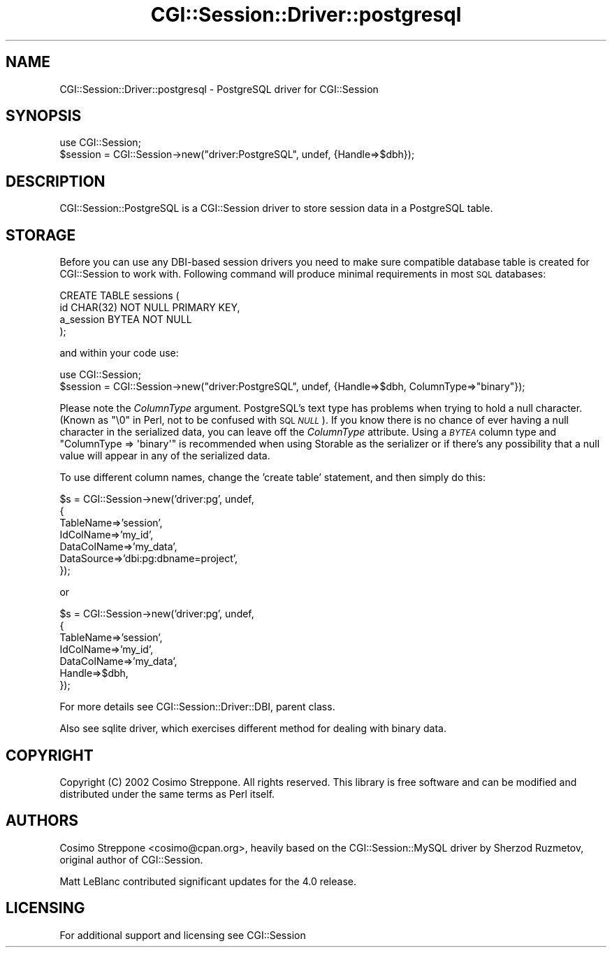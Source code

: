 .\" Automatically generated by Pod::Man v1.37, Pod::Parser v1.32
.\"
.\" Standard preamble:
.\" ========================================================================
.de Sh \" Subsection heading
.br
.if t .Sp
.ne 5
.PP
\fB\\$1\fR
.PP
..
.de Sp \" Vertical space (when we can't use .PP)
.if t .sp .5v
.if n .sp
..
.de Vb \" Begin verbatim text
.ft CW
.nf
.ne \\$1
..
.de Ve \" End verbatim text
.ft R
.fi
..
.\" Set up some character translations and predefined strings.  \*(-- will
.\" give an unbreakable dash, \*(PI will give pi, \*(L" will give a left
.\" double quote, and \*(R" will give a right double quote.  | will give a
.\" real vertical bar.  \*(C+ will give a nicer C++.  Capital omega is used to
.\" do unbreakable dashes and therefore won't be available.  \*(C` and \*(C'
.\" expand to `' in nroff, nothing in troff, for use with C<>.
.tr \(*W-|\(bv\*(Tr
.ds C+ C\v'-.1v'\h'-1p'\s-2+\h'-1p'+\s0\v'.1v'\h'-1p'
.ie n \{\
.    ds -- \(*W-
.    ds PI pi
.    if (\n(.H=4u)&(1m=24u) .ds -- \(*W\h'-12u'\(*W\h'-12u'-\" diablo 10 pitch
.    if (\n(.H=4u)&(1m=20u) .ds -- \(*W\h'-12u'\(*W\h'-8u'-\"  diablo 12 pitch
.    ds L" ""
.    ds R" ""
.    ds C` ""
.    ds C' ""
'br\}
.el\{\
.    ds -- \|\(em\|
.    ds PI \(*p
.    ds L" ``
.    ds R" ''
'br\}
.\"
.\" If the F register is turned on, we'll generate index entries on stderr for
.\" titles (.TH), headers (.SH), subsections (.Sh), items (.Ip), and index
.\" entries marked with X<> in POD.  Of course, you'll have to process the
.\" output yourself in some meaningful fashion.
.if \nF \{\
.    de IX
.    tm Index:\\$1\t\\n%\t"\\$2"
..
.    nr % 0
.    rr F
.\}
.\"
.\" For nroff, turn off justification.  Always turn off hyphenation; it makes
.\" way too many mistakes in technical documents.
.hy 0
.if n .na
.\"
.\" Accent mark definitions (@(#)ms.acc 1.5 88/02/08 SMI; from UCB 4.2).
.\" Fear.  Run.  Save yourself.  No user-serviceable parts.
.    \" fudge factors for nroff and troff
.if n \{\
.    ds #H 0
.    ds #V .8m
.    ds #F .3m
.    ds #[ \f1
.    ds #] \fP
.\}
.if t \{\
.    ds #H ((1u-(\\\\n(.fu%2u))*.13m)
.    ds #V .6m
.    ds #F 0
.    ds #[ \&
.    ds #] \&
.\}
.    \" simple accents for nroff and troff
.if n \{\
.    ds ' \&
.    ds ` \&
.    ds ^ \&
.    ds , \&
.    ds ~ ~
.    ds /
.\}
.if t \{\
.    ds ' \\k:\h'-(\\n(.wu*8/10-\*(#H)'\'\h"|\\n:u"
.    ds ` \\k:\h'-(\\n(.wu*8/10-\*(#H)'\`\h'|\\n:u'
.    ds ^ \\k:\h'-(\\n(.wu*10/11-\*(#H)'^\h'|\\n:u'
.    ds , \\k:\h'-(\\n(.wu*8/10)',\h'|\\n:u'
.    ds ~ \\k:\h'-(\\n(.wu-\*(#H-.1m)'~\h'|\\n:u'
.    ds / \\k:\h'-(\\n(.wu*8/10-\*(#H)'\z\(sl\h'|\\n:u'
.\}
.    \" troff and (daisy-wheel) nroff accents
.ds : \\k:\h'-(\\n(.wu*8/10-\*(#H+.1m+\*(#F)'\v'-\*(#V'\z.\h'.2m+\*(#F'.\h'|\\n:u'\v'\*(#V'
.ds 8 \h'\*(#H'\(*b\h'-\*(#H'
.ds o \\k:\h'-(\\n(.wu+\w'\(de'u-\*(#H)/2u'\v'-.3n'\*(#[\z\(de\v'.3n'\h'|\\n:u'\*(#]
.ds d- \h'\*(#H'\(pd\h'-\w'~'u'\v'-.25m'\f2\(hy\fP\v'.25m'\h'-\*(#H'
.ds D- D\\k:\h'-\w'D'u'\v'-.11m'\z\(hy\v'.11m'\h'|\\n:u'
.ds th \*(#[\v'.3m'\s+1I\s-1\v'-.3m'\h'-(\w'I'u*2/3)'\s-1o\s+1\*(#]
.ds Th \*(#[\s+2I\s-2\h'-\w'I'u*3/5'\v'-.3m'o\v'.3m'\*(#]
.ds ae a\h'-(\w'a'u*4/10)'e
.ds Ae A\h'-(\w'A'u*4/10)'E
.    \" corrections for vroff
.if v .ds ~ \\k:\h'-(\\n(.wu*9/10-\*(#H)'\s-2\u~\d\s+2\h'|\\n:u'
.if v .ds ^ \\k:\h'-(\\n(.wu*10/11-\*(#H)'\v'-.4m'^\v'.4m'\h'|\\n:u'
.    \" for low resolution devices (crt and lpr)
.if \n(.H>23 .if \n(.V>19 \
\{\
.    ds : e
.    ds 8 ss
.    ds o a
.    ds d- d\h'-1'\(ga
.    ds D- D\h'-1'\(hy
.    ds th \o'bp'
.    ds Th \o'LP'
.    ds ae ae
.    ds Ae AE
.\}
.rm #[ #] #H #V #F C
.\" ========================================================================
.\"
.IX Title "CGI::Session::Driver::postgresql 3"
.TH CGI::Session::Driver::postgresql 3 "2011-07-11" "perl v5.8.8" "User Contributed Perl Documentation"
.SH "NAME"
CGI::Session::Driver::postgresql \- PostgreSQL driver for CGI::Session
.SH "SYNOPSIS"
.IX Header "SYNOPSIS"
.Vb 2
\&    use CGI::Session;
\&    $session = CGI::Session->new("driver:PostgreSQL", undef, {Handle=>$dbh});
.Ve
.SH "DESCRIPTION"
.IX Header "DESCRIPTION"
CGI::Session::PostgreSQL is a CGI::Session driver to store session data in a PostgreSQL table.
.SH "STORAGE"
.IX Header "STORAGE"
Before you can use any DBI-based session drivers you need to make sure compatible database table is created for CGI::Session to work with. Following command will produce minimal requirements in most \s-1SQL\s0 databases:
.PP
.Vb 4
\&    CREATE TABLE sessions (
\&        id CHAR(32) NOT NULL PRIMARY KEY,
\&        a_session BYTEA NOT NULL
\&    );
.Ve
.PP
and within your code use:
.PP
.Vb 2
\&    use CGI::Session;
\&    $session = CGI::Session->new("driver:PostgreSQL", undef, {Handle=>$dbh, ColumnType=>"binary"});
.Ve
.PP
Please note the \fIColumnType\fR argument. PostgreSQL's text type has problems when trying to hold a null character. (Known as \f(CW"\e0"\fR in Perl, not to be confused with \s-1SQL\s0 \fI\s-1NULL\s0\fR). If you know there is no chance of ever having a null character in the serialized data, you can leave off the \fIColumnType\fR attribute. Using a \fI\s-1BYTEA\s0\fR column type and \f(CW\*(C`ColumnType => \(aqbinary\(aq\*(C'\fR is recommended when using Storable as the serializer or if there's any possibility that a null value will appear in any of the serialized data.
.PP
To use different column names, change the 'create table' statement, and then simply do this:
.PP
.Vb 7
\&    $s = CGI::Session->new('driver:pg', undef,
\&    {
\&        TableName=>'session',
\&        IdColName=>'my_id',
\&        DataColName=>'my_data',
\&        DataSource=>'dbi:pg:dbname=project',
\&    });
.Ve
.PP
or
.PP
.Vb 7
\&    $s = CGI::Session->new('driver:pg', undef,
\&    {
\&        TableName=>'session',
\&        IdColName=>'my_id',
\&        DataColName=>'my_data',
\&        Handle=>$dbh,
\&    });
.Ve
.PP
For more details see CGI::Session::Driver::DBI, parent class.
.PP
Also see sqlite driver, which exercises different method for dealing with binary data.
.SH "COPYRIGHT"
.IX Header "COPYRIGHT"
Copyright (C) 2002 Cosimo Streppone. All rights reserved. This library is free software and can be modified and distributed under the same terms as Perl itself.
.SH "AUTHORS"
.IX Header "AUTHORS"
Cosimo Streppone <cosimo@cpan.org>, heavily based on the CGI::Session::MySQL driver by Sherzod Ruzmetov, original author of CGI::Session.
.PP
Matt LeBlanc contributed significant updates for the 4.0 release.
.SH "LICENSING"
.IX Header "LICENSING"
For additional support and licensing see CGI::Session
